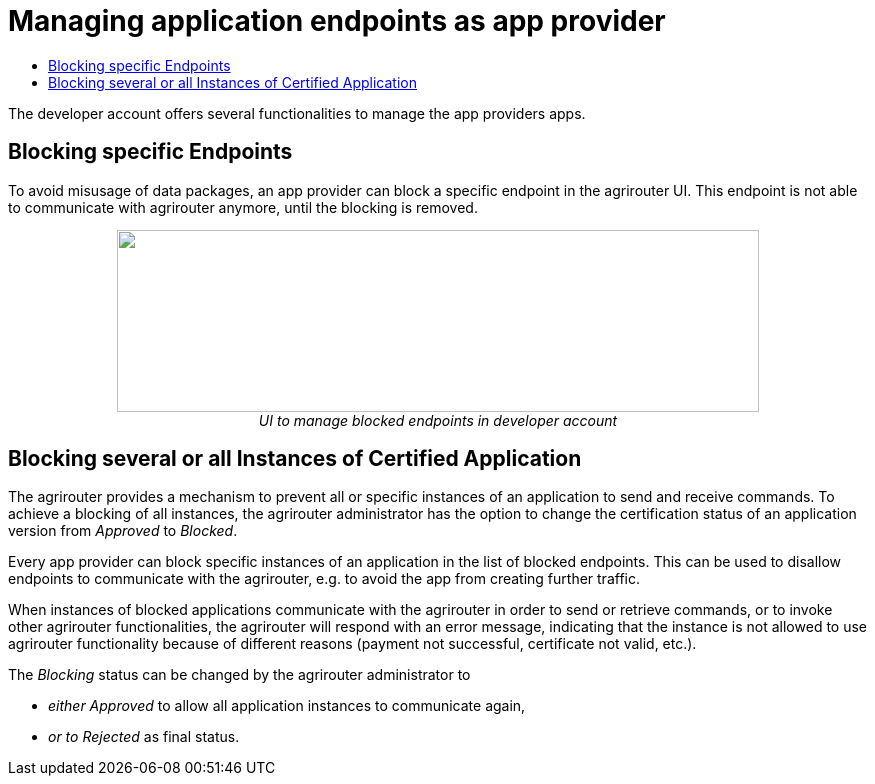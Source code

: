 = Managing application endpoints as app provider
:imagesdir: ./../assets/images/
:toc:
:toc-title:
:toclevels: 4

The developer account offers several functionalities to manage the app providers apps.

== Blocking specific Endpoints

To avoid misusage of data packages, an app provider can block a specific endpoint in the agrirouter UI. This endpoint is not able to communicate with agrirouter anymore, until the blocking is removed.

++++
<p align="center">
<img src="./../assets/images/ig1\image40.png" width="642px" height="182px">
<br>
<i>UI to manage blocked endpoints in developer account</i>
</p>
++++


== Blocking several or all Instances of Certified Application

The agrirouter provides a mechanism to prevent all or specific instances of an application to send and receive commands. To achieve a blocking of all instances, the agrirouter administrator has the option to change the certification status of an application version from _Approved_ to _Blocked_.

Every app provider can block specific instances of an application in the list of blocked endpoints. This can be used to disallow endpoints to communicate with the agrirouter, e.g. to avoid the app from creating further traffic.

When instances of blocked applications communicate with the agrirouter in order to send or retrieve commands, or to invoke other agrirouter functionalities, the agrirouter will respond with an error message, indicating that the instance is not allowed to use agrirouter functionality because of different reasons (payment not successful, certificate not valid, etc.).

The _Blocking_ status can be changed by the agrirouter administrator to

* _either Approved_ to allow all application instances to communicate again,
* _or to Rejected_ as final status.
